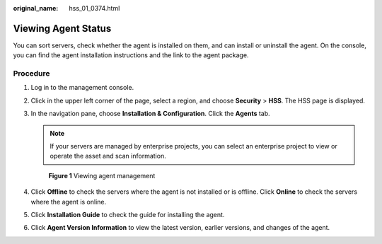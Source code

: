 :original_name: hss_01_0374.html

.. _hss_01_0374:

Viewing Agent Status
====================

You can sort servers, check whether the agent is installed on them, and can install or uninstall the agent. On the console, you can find the agent installation instructions and the link to the agent package.

Procedure
---------

#. Log in to the management console.

#. Click |image1| in the upper left corner of the page, select a region, and choose **Security** > **HSS**. The HSS page is displayed.

#. In the navigation pane, choose **Installation & Configuration**. Click the **Agents** tab.

   .. note::

      If your servers are managed by enterprise projects, you can select an enterprise project to view or operate the asset and scan information.


   .. figure:: /_static/images/en-us_image_0000001670681801.png
      :alt: **Figure 1** Viewing agent management

      **Figure 1** Viewing agent management

#. Click **Offline** to check the servers where the agent is not installed or is offline. Click **Online** to check the servers where the agent is online.

#. Click **Installation Guide** to check the guide for installing the agent.

#. Click **Agent Version Information** to view the latest version, earlier versions, and changes of the agent.

.. |image1| image:: /_static/images/en-us_image_0000001517477398.png
